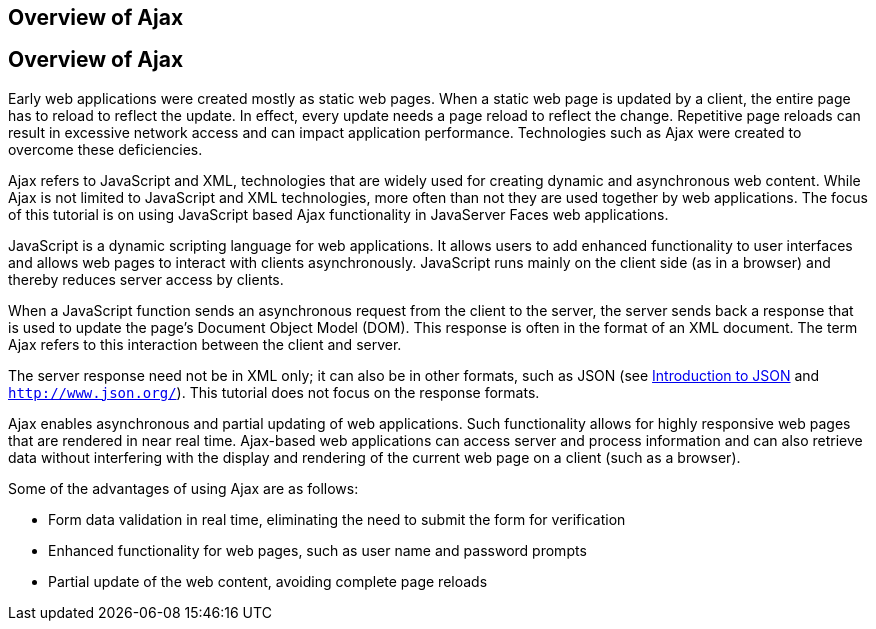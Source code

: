 ## Overview of Ajax


[[GKIGR]][[overview-of-ajax]]

Overview of Ajax
----------------

Early web applications were created mostly as static web pages. When a
static web page is updated by a client, the entire page has to reload to
reflect the update. In effect, every update needs a page reload to
reflect the change. Repetitive page reloads can result in excessive
network access and can impact application performance. Technologies such
as Ajax were created to overcome these deficiencies.

Ajax refers to JavaScript and XML, technologies that are widely used for
creating dynamic and asynchronous web content. While Ajax is not limited
to JavaScript and XML technologies, more often than not they are used
together by web applications. The focus of this tutorial is on using
JavaScript based Ajax functionality in JavaServer Faces web
applications.

JavaScript is a dynamic scripting language for web applications. It
allows users to add enhanced functionality to user interfaces and allows
web pages to interact with clients asynchronously. JavaScript runs
mainly on the client side (as in a browser) and thereby reduces server
access by clients.

When a JavaScript function sends an asynchronous request from the client
to the server, the server sends back a response that is used to update
the page's Document Object Model (DOM). This response is often in the
format of an XML document. The term Ajax refers to this interaction
between the client and server.

The server response need not be in XML only; it can also be in other
formats, such as JSON (see link:jsonp001.html#BABEECIB[Introduction to
JSON] and `http://www.json.org/`). This tutorial does not focus on the
response formats.

Ajax enables asynchronous and partial updating of web applications. Such
functionality allows for highly responsive web pages that are rendered
in near real time. Ajax-based web applications can access server and
process information and can also retrieve data without interfering with
the display and rendering of the current web page on a client (such as a
browser).

Some of the advantages of using Ajax are as follows:

* Form data validation in real time, eliminating the need to submit the
form for verification
* Enhanced functionality for web pages, such as user name and password
prompts
* Partial update of the web content, avoiding complete page reloads


